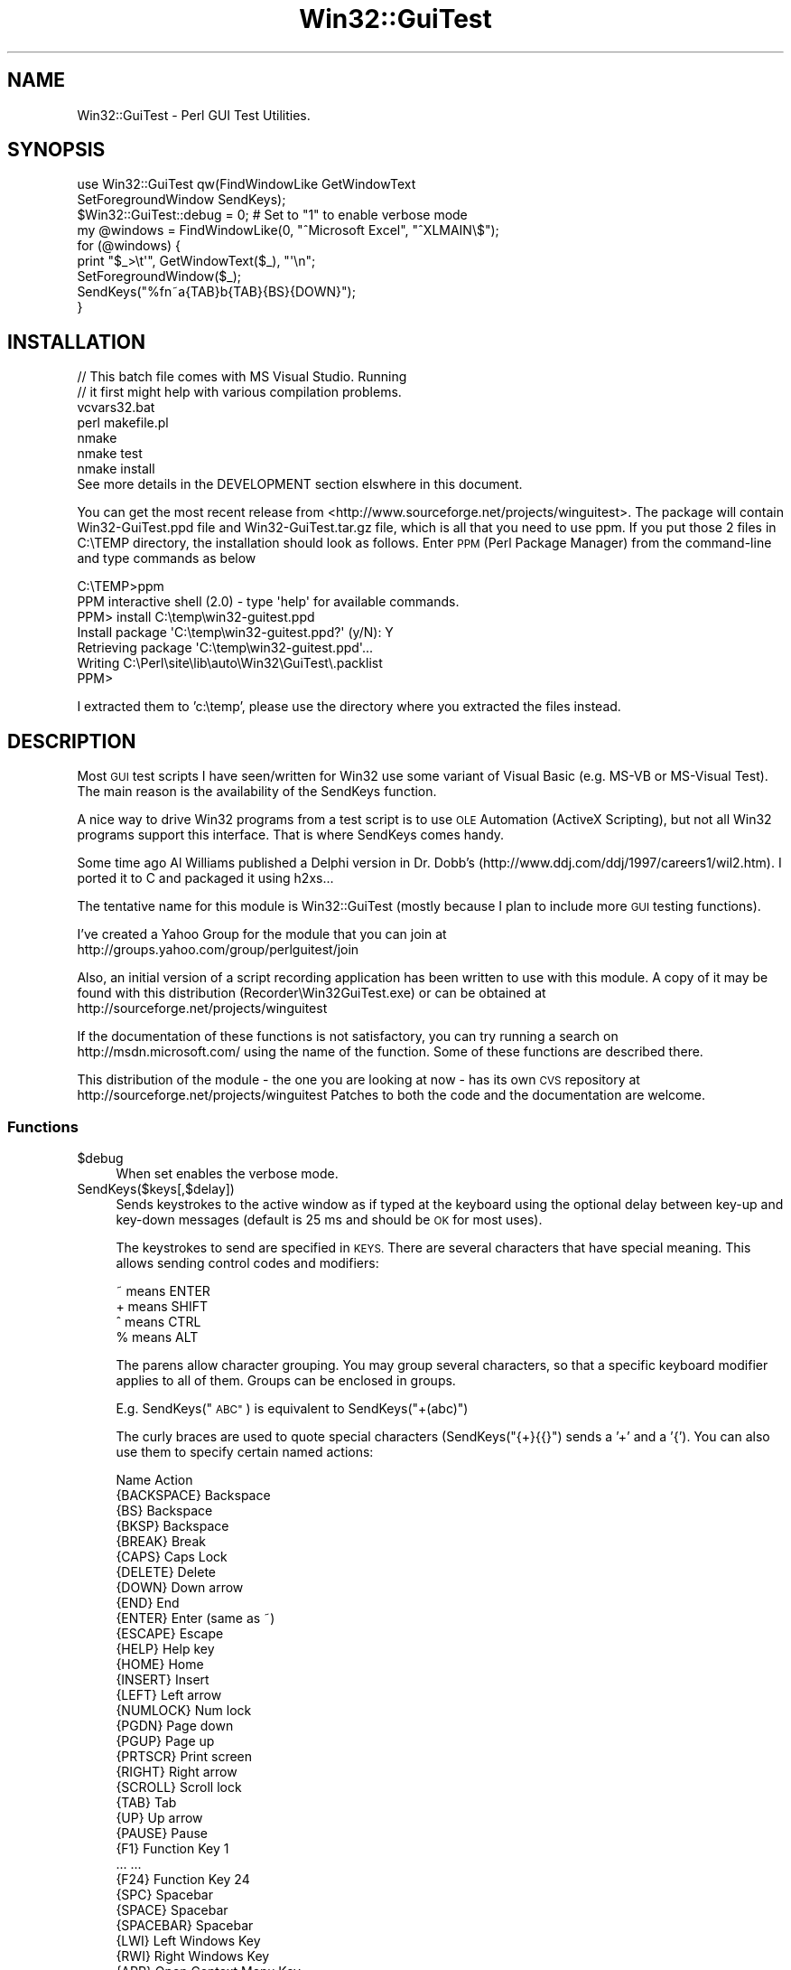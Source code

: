 .\" Automatically generated by Pod::Man 2.28 (Pod::Simple 3.35)
.\"
.\" Standard preamble:
.\" ========================================================================
.de Sp \" Vertical space (when we can't use .PP)
.if t .sp .5v
.if n .sp
..
.de Vb \" Begin verbatim text
.ft CW
.nf
.ne \\$1
..
.de Ve \" End verbatim text
.ft R
.fi
..
.\" Set up some character translations and predefined strings.  \*(-- will
.\" give an unbreakable dash, \*(PI will give pi, \*(L" will give a left
.\" double quote, and \*(R" will give a right double quote.  \*(C+ will
.\" give a nicer C++.  Capital omega is used to do unbreakable dashes and
.\" therefore won't be available.  \*(C` and \*(C' expand to `' in nroff,
.\" nothing in troff, for use with C<>.
.tr \(*W-
.ds C+ C\v'-.1v'\h'-1p'\s-2+\h'-1p'+\s0\v'.1v'\h'-1p'
.ie n \{\
.    ds -- \(*W-
.    ds PI pi
.    if (\n(.H=4u)&(1m=24u) .ds -- \(*W\h'-12u'\(*W\h'-12u'-\" diablo 10 pitch
.    if (\n(.H=4u)&(1m=20u) .ds -- \(*W\h'-12u'\(*W\h'-8u'-\"  diablo 12 pitch
.    ds L" ""
.    ds R" ""
.    ds C` ""
.    ds C' ""
'br\}
.el\{\
.    ds -- \|\(em\|
.    ds PI \(*p
.    ds L" ``
.    ds R" ''
.    ds C`
.    ds C'
'br\}
.\"
.\" Escape single quotes in literal strings from groff's Unicode transform.
.ie \n(.g .ds Aq \(aq
.el       .ds Aq '
.\"
.\" If the F register is turned on, we'll generate index entries on stderr for
.\" titles (.TH), headers (.SH), subsections (.SS), items (.Ip), and index
.\" entries marked with X<> in POD.  Of course, you'll have to process the
.\" output yourself in some meaningful fashion.
.\"
.\" Avoid warning from groff about undefined register 'F'.
.de IX
..
.nr rF 0
.if \n(.g .if rF .nr rF 1
.if (\n(rF:(\n(.g==0)) \{
.    if \nF \{
.        de IX
.        tm Index:\\$1\t\\n%\t"\\$2"
..
.        if !\nF==2 \{
.            nr % 0
.            nr F 2
.        \}
.    \}
.\}
.rr rF
.\" ========================================================================
.\"
.IX Title "Win32::GuiTest 3pm"
.TH Win32::GuiTest 3pm "2008-10-01" "perl v5.22.1" "User Contributed Perl Documentation"
.\" For nroff, turn off justification.  Always turn off hyphenation; it makes
.\" way too many mistakes in technical documents.
.if n .ad l
.nh
.SH "NAME"
Win32::GuiTest \- Perl GUI Test Utilities.
.SH "SYNOPSIS"
.IX Header "SYNOPSIS"
.Vb 2
\&  use Win32::GuiTest qw(FindWindowLike GetWindowText 
\&    SetForegroundWindow SendKeys);
\&
\&  $Win32::GuiTest::debug = 0; # Set to "1" to enable verbose mode
\&
\&  my @windows = FindWindowLike(0, "^Microsoft Excel", "^XLMAIN\e$");
\&  for (@windows) {
\&      print "$_>\et\*(Aq", GetWindowText($_), "\*(Aq\en";
\&      SetForegroundWindow($_);
\&      SendKeys("%fn~a{TAB}b{TAB}{BS}{DOWN}");
\&  }
.Ve
.SH "INSTALLATION"
.IX Header "INSTALLATION"
.Vb 3
\&    // This batch file comes with MS Visual Studio.  Running
\&    // it first might help with various compilation problems.
\&    vcvars32.bat 
\&
\&    perl makefile.pl
\&    nmake
\&    nmake test
\&    nmake install
\&
\&    See more details in the DEVELOPMENT section elswhere in this document.
.Ve
.PP
You can get the most recent release from 
<http://www.sourceforge.net/projects/winguitest>. The package will
contain Win32\-GuiTest.ppd file and Win32\-GuiTest.tar.gz file, 
which is all that you need to use
ppm. If you put those 2 files in C:\eTEMP directory, the installation
should look as follows.  Enter \s-1PPM \s0(Perl Package Manager) from the 
command-line and type commands as below
.PP
.Vb 7
\&    C:\eTEMP>ppm
\&    PPM interactive shell (2.0) \- type \*(Aqhelp\*(Aq for available commands.
\&    PPM> install C:\etemp\ewin32\-guitest.ppd
\&    Install package \*(AqC:\etemp\ewin32\-guitest.ppd?\*(Aq (y/N): Y
\&    Retrieving package \*(AqC:\etemp\ewin32\-guitest.ppd\*(Aq...
\&    Writing C:\ePerl\esite\elib\eauto\eWin32\eGuiTest\e.packlist
\&    PPM>
.Ve
.PP
I extracted them to 'c:\etemp', please use the directory where you extracted 
the files instead.
.SH "DESCRIPTION"
.IX Header "DESCRIPTION"
Most \s-1GUI\s0 test scripts I have seen/written for Win32 use some variant of Visual
Basic (e.g. MS-VB or MS-Visual Test). The main reason is the availability of
the SendKeys function.
.PP
A nice way to drive Win32 programs from a test script is to use \s-1OLE\s0 Automation
(ActiveX Scripting), but not all Win32 programs support this interface. That is
where SendKeys comes handy.
.PP
Some time ago Al Williams published a Delphi version in Dr. Dobb's
(http://www.ddj.com/ddj/1997/careers1/wil2.htm). I ported it to C and
packaged it using h2xs...
.PP
The tentative name for this module is Win32::GuiTest (mostly because I plan to
include more \s-1GUI\s0 testing functions).
.PP
I've created a Yahoo Group for the module that you can join at
   http://groups.yahoo.com/group/perlguitest/join
.PP
Also, an initial version of a script recording application has been written to use with this 
module.  A copy of it may be found with this distribution (Recorder\eWin32GuiTest.exe)
or can be obtained at http://sourceforge.net/projects/winguitest
.PP
If the documentation of these functions is not satisfactory, you can 
try running a search on http://msdn.microsoft.com/ using the name of the function. 
Some of these functions are described there.
.PP
This distribution of the module \- the one you are looking at now \- has
its own \s-1CVS\s0 repository at http://sourceforge.net/projects/winguitest
Patches to both the code and the documentation are welcome.
.SS "Functions"
.IX Subsection "Functions"
.ie n .IP "$debug" 4
.el .IP "\f(CW$debug\fR" 4
.IX Item "$debug"
When set enables the verbose mode.
.IP "SendKeys($keys[,$delay])" 4
.IX Item "SendKeys($keys[,$delay])"
Sends keystrokes to the active window as if typed at the keyboard using the
optional delay between key-up and key-down messages (default is 25 ms and
should be \s-1OK\s0 for most uses).
.Sp
The keystrokes to send are specified in \s-1KEYS.\s0 There are several
characters that have special meaning. This allows sending control codes 
and modifiers:
.Sp
.Vb 4
\&        ~ means ENTER
\&        + means SHIFT 
\&        ^ means CTRL 
\&        % means ALT
.Ve
.Sp
The parens allow character grouping. You may group several characters, so
that a specific keyboard modifier applies to all of them. Groups can
be enclosed in groups.
.Sp
E.g. SendKeys(\*(L"\s-1ABC\*(R"\s0) is equivalent to SendKeys(\*(L"+(abc)\*(R")
.Sp
The curly braces are used to quote special characters (SendKeys(\*(L"{+}{{}\*(R")
sends a '+' and a '{'). You can also use them to specify certain named actions:
.Sp
.Vb 1
\&        Name          Action
\&
\&        {BACKSPACE}   Backspace
\&        {BS}          Backspace
\&        {BKSP}        Backspace
\&        {BREAK}       Break
\&        {CAPS}        Caps Lock
\&        {DELETE}      Delete
\&        {DOWN}        Down arrow
\&        {END}         End
\&        {ENTER}       Enter (same as ~)
\&        {ESCAPE}      Escape
\&        {HELP}        Help key
\&        {HOME}        Home
\&        {INSERT}      Insert
\&        {LEFT}        Left arrow
\&        {NUMLOCK}     Num lock
\&        {PGDN}        Page down
\&        {PGUP}        Page up
\&        {PRTSCR}      Print screen
\&        {RIGHT}       Right arrow
\&        {SCROLL}      Scroll lock
\&        {TAB}         Tab
\&        {UP}          Up arrow
\&        {PAUSE}       Pause
\&        {F1}          Function Key 1
\&        ...           ...
\&        {F24}         Function Key 24
\&        {SPC}         Spacebar
\&        {SPACE}       Spacebar
\&        {SPACEBAR}    Spacebar
\&        {LWI}         Left Windows Key
\&        {RWI}         Right Windows Key 
\&        {APP}         Open Context Menu Key
.Ve
.Sp
or supply a number that will be treated as a \s-1VK\s0 code. Note that a single-digit
number will be treated as a character, so prepend these with '0'.
.Sp
All these named actions take an optional integer argument, like in {\s-1RIGHT 5\s0}. 
For all of them, except \s-1PAUSE,\s0 the argument means a repeat count. For \s-1PAUSE\s0
it means the number of milliseconds SendKeys should pause before proceding.
.Sp
In this implementation, SendKeys always returns after sending the keystrokes.
There is no way to tell if an application has processed those keys when the
function returns.
.Sp
Unicode characters in \f(CW$keys\fR are translated into set of \s-1ALT+NUMPAD\s0 keystrokes.
Note that not all applications can understand unicode input.
.IP "SendMouse($command)" 4
.IX Item "SendMouse($command)"
This function emulates mouse input.  The \s-1COMMAND\s0 parameter is a string
containing one or more of the following substrings:
.Sp
.Vb 11
\&        {LEFTDOWN}    left button down
\&        {LEFTUP}      left button up
\&        {MIDDLEDOWN}  middle button down
\&        {MIDDLEUP}    middle button up
\&        {RIGHTDOWN}   right button down
\&        {RIGHTUP}     right button up
\&        {LEFTCLICK}   left button single click
\&        {MIDDLECLICK} middle button single click
\&        {RIGHTCLICK}  right button single click
\&        {ABSx,y}      move to absolute coordinate ( x, y )
\&        {RELx,y}      move to relative coordinate ( x, y )
.Ve
.Sp
Note: Absolute mouse coordinates range from 0 to 65535.
      Relative coordinates can be positive or negative.
      If you need pixel coordinates you can use MouseMoveAbsPix.
.Sp
Also equivalent low-level functions are available:
.Sp
.Vb 8
\&    SendLButtonUp()
\&    SendLButtonDown()
\&    SendMButtonUp()
\&    SendMButtonDown()
\&    SendRButtonUp()
\&    SendRButtonDown()
\&    SendMouseMoveRel(x,y)
\&    SendMouseMoveAbs(x,y)
.Ve
.IP "MouseMoveAbsPix($x,$y)" 4
.IX Item "MouseMoveAbsPix($x,$y)"
Move the mouse cursor to the screen pixel indicated as parameter.
.Sp
.Vb 2
\&  # Moves to x=200, y=100 in pixel coordinates.
\&  MouseMoveAbsPix(200, 100);
.Ve
.IP "MouseMoveWheel($change)" 4
.IX Item "MouseMoveWheel($change)"
.Vb 1
\&  Positive or negative value to direct mouse wheel movement.
.Ve
.IP "FindWindowLike($window,$titleregex,$classregex,$childid,$maxlevel)" 4
.IX Item "FindWindowLike($window,$titleregex,$classregex,$childid,$maxlevel)"
Finds the window handles of the windows matching the specified parameters and
returns them as a list.
.Sp
You may specify the handle of the window to search under. The routine 
searches through all of this windows children and their children recursively.
If 'undef' then the routine searches through all windows. There is also a 
regexp used to match against the text in the window caption and another regexp
used to match against the text in the window class. If you pass a child \s-1ID \s0
number, the functions will only match windows with this id. In each case 
undef matches everything.
.IP "GetWindowID($window)" 4
.IX Item "GetWindowID($window)"
.Vb 1
\&    Returns the control Id of the specified window.
.Ve
.IP "PushButton($button[,$delay])" 4
.IX Item "PushButton($button[,$delay])"
Equivalent to
.Sp
.Vb 1
\&    PushChildButton(GetForegroundWindow, BUTTON, DELAY)
.Ve
.IP "PushChildButton($parent,$button[,$delay])" 4
.IX Item "PushChildButton($parent,$button[,$delay])"
Allows generating a mouse click on a particular button.
.Sp
parent \- the parent window of the button
.Sp
button \- either the text in a button (e.g. \*(L"Yes\*(R") or the control \s-1ID\s0
of a button.
.Sp
delay \- the time (0.25 means 250 ms) to wait between the mouse down
and the mouse up event. This is useful for debugging.
.ie n .IP "PushChildById( $parent, $button, $level, $delay )" 4
.el .IP "PushChildById( \f(CW$parent\fR, \f(CW$button\fR, \f(CW$level\fR, \f(CW$delay\fR )" 4
.IX Item "PushChildById( $parent, $button, $level, $delay )"
Allows pushing a button, which control id is eqaul to a given parameter.
\&\f(CW\*(C`PushChildButton\*(C'\fR tries to match parameter against control id or
caption.
PushChildById matches only against control id. Secondly, PushChildById
allows specifying search depth in the windows hierarchy tree.
The default is 2, which means that only direct children will be
pushed.
.IP "WaitWindowLike($parent,$wndtitle,$wndclass,$wndid,$depth,$wait)" 4
.IX Item "WaitWindowLike($parent,$wndtitle,$wndclass,$wndid,$depth,$wait)"
Function which allows one to wait for a window to appear
vs. using hard waits (e.g. sleep 2).
.Sp
parent   \- Where to start (parent window)
.Sp
wndtitle \- Regexp for the window title
.Sp
wndclass \- Regexp for the window class name
.Sp
wndid    \- Numeric Window or Control \s-1ID\s0
.Sp
depth    \- How deep should we search before we stop
.Sp
wait     \- How many seconds should we wait before giving up
.IP "WaitWindow($wndtitle,[$wait])" 4
.IX Item "WaitWindow($wndtitle,[$wait])"
Minimal version of WaitWindowLike. Only requires the window title
regexp. You can also specify the wait timeout in seconds.
.Sp
wndtitle \- Regexp for the window title
.Sp
wait     \- How many seconds should we wait before giving up
.ie n .IP "IsWindowStyle($window, $style)" 4
.el .IP "IsWindowStyle($window, \f(CW$style\fR)" 4
.IX Item "IsWindowStyle($window, $style)"
.Vb 2
\&    Determines if a window has the specified style.  See sample
\&    script for more details.
.Ve
.ie n .IP "IsWindowStyleEx($window, $exstyle)" 4
.el .IP "IsWindowStyleEx($window, \f(CW$exstyle\fR)" 4
.IX Item "IsWindowStyleEx($window, $exstyle)"
.Vb 2
\&    Determines if a window has the specified extended
\&    style.  See sample script for more details.
.Ve
.IP "GetMenu" 4
.IX Item "GetMenu"
Using the corresponding library function (see \s-1MSDN\s0) it returns a MenuID number
.ie n .IP "GetMenuItemIndex($curr, $menu);" 4
.el .IP "GetMenuItemIndex($curr, \f(CW$menu\fR);" 4
.IX Item "GetMenuItemIndex($curr, $menu);"
\&\f(CW$curr\fR is a MenuId and \f(CW$menu\fR is the (localized !) name of the menu including the hot
key:  \*(L"Rep&eate\*(R"  
Returns the index of the menu item (\-1 if not found)
.IP "GetMenuItemCount($menu)" 4
.IX Item "GetMenuItemCount($menu)"
Returns the number of elements in the given menu.
.IP "MenuSelect($menupath,$window,$menu)" 4
.IX Item "MenuSelect($menupath,$window,$menu)"
Allows selecting a menu programmatically.
.Sp
Simple Examples:
    # Exit foreground application through application menu.
    MenuSelect(\*(L"&File|E&xit\*(R");
.Sp
.Vb 2
\&    # Exit foreground application through system menu
\&    MenuSelect("&Close", 0, GetSystemMenu(GetForegroundWindow(), FALSE));
.Ve
.ie n .IP "GetMenuItemInfo($menuHndl, $cnt)" 4
.el .IP "GetMenuItemInfo($menuHndl, \f(CW$cnt\fR)" 4
.IX Item "GetMenuItemInfo($menuHndl, $cnt)"
Receives a menu handler (one we got from GetMenu or GetSubMenu) and
a number (which is the location of the item within the given menu).
.Sp
Returns a hash of which there are currently 2 keys:
type can be either \*(L"string\*(R" or \*(L"separator\*(R"  \- this is the type of the menu item
text is the visible text of the menu item (provided only for \*(L"string\*(R" type)
.Sp
\&\s-1WARNING:\s0 This is an experimental function. Its behavior might change.
.IP "MouseClick($window [,$parent] [,$x_offset] [,$y_offset] [,$button] [,$delay])" 4
.IX Item "MouseClick($window [,$parent] [,$x_offset] [,$y_offset] [,$button] [,$delay])"
Allows one to easily interact with an application through mouse emulation.
.Sp
window = Regexp for a Window caption / Child caption, or just a Child \s-1ID.\s0
.Sp
parent = Handle to parent window.  Default is foreground window.  Use
\&\fIGetDesktopWindow()\fR return value for this if clicking on an application
title bar.
.Sp
x_offset = Offset for X axis.  Default is 0.
.Sp
y_offset = Offset for Y axis.  Default is 0.
.Sp
button = {\s-1LEFT\s0}, {\s-1MIDDLE\s0}, {\s-1RIGHT\s0}.  Default is {\s-1LEFT\s0}
.Sp
delay = Default is 0.  0.50 = 500 ms.  Delay between button down and
button up.
.Sp
Simple Examples:
.Sp
.Vb 2
\&    # Click on CE button if its parent window is in foreground.
\&    MouseClick(\*(Aq^CE$\*(Aq);
\&
\&    # Right click on CE button if its parent window is in foreground
\&    MouseClick(\*(Aq^CE$\*(Aq, undef, undef, undef, \*(Aq{RIGHT}\*(Aq);
\&
\&    # Click on 8 button window under the specified parent window; where
\&    # [PARENTHWND] will be replaced by a parent handle variable.
\&    MouseClick(\*(Aq8\*(Aq, [PARENTHWND]);
\&
\&    # Click on Calculator parent window itself
\&    MouseClick(\*(AqCalculator\*(Aq, GetDesktopWindow());
.Ve
.ie n .IP "$buf_str = AllocateVirtualBuffer( $hwnd, $size )" 4
.el .IP "\f(CW$buf_str\fR = AllocateVirtualBuffer( \f(CW$hwnd\fR, \f(CW$size\fR )" 4
.IX Item "$buf_str = AllocateVirtualBuffer( $hwnd, $size )"
Allocates memory in the address space of the process, which is an owner of
a window identified by \f(CW$hwnd\fR. Returns a reference to a hash, which has 2 elements:
.RS 4
.IP "ptr \- address of the allocated memory" 8
.IX Item "ptr - address of the allocated memory"
.PD 0
.IP "process \- process handle (in the Win32 meaning, as returned by Win32 OpenProcess \s-1API\s0 function" 8
.IX Item "process - process handle (in the Win32 meaning, as returned by Win32 OpenProcess API function"
.RE
.RS 4
.RE
.ie n .IP "$value = ReadFromVirtualBuffer( $buf_str, $size )" 4
.el .IP "\f(CW$value\fR = ReadFromVirtualBuffer( \f(CW$buf_str\fR, \f(CW$size\fR )" 4
.IX Item "$value = ReadFromVirtualBuffer( $buf_str, $size )"
.PD
Read from a memory in the address space of the other process.
\&\f(CW$buf_str\fR is a reference to a hash returned by AllocateVirtualBuffer.
.Sp
Returns read value.
.ie n .IP "WriteToVirtualBuffer( $buf_str, $value )" 4
.el .IP "WriteToVirtualBuffer( \f(CW$buf_str\fR, \f(CW$value\fR )" 4
.IX Item "WriteToVirtualBuffer( $buf_str, $value )"
Write to a memory in the address space of the other process.
\&\f(CW$buf_str\fR is a reference to a hash returned by AllocateVirtualBuffer.
\&\f(CW$value\fR is a value to be copied.
.ie n .IP "FreeVirtualBuffer( $buf_str )" 4
.el .IP "FreeVirtualBuffer( \f(CW$buf_str\fR )" 4
.IX Item "FreeVirtualBuffer( $buf_str )"
Frees memory allocated by AllocateVirtualBuffer
.ie n .IP "$text = WMGetText($hwnd) *" 4
.el .IP "\f(CW$text\fR = WMGetText($hwnd) *" 4
.IX Item "$text = WMGetText($hwnd) *"
Sends a \s-1WM_GETTEXT\s0 to a window and returns its contents
.ie n .IP "$set = WMSetText(hwnd,text) *" 4
.el .IP "\f(CW$set\fR = WMSetText(hwnd,text) *" 4
.IX Item "$set = WMSetText(hwnd,text) *"
Sends a \s-1WM_SETTEXT\s0 to a window setting its contents
.IP "($x,$y) = \fIGetCursorPos()\fR *" 4
.IX Item "($x,$y) = GetCursorPos() *"
Retrieves the cursor's position,in screen coordinates as (x,y) array.
.IP "\fIGetCaretPos()\fR" 4
.IX Item "GetCaretPos()"
Retrieves the caret's position, in client coordinates as (x,y) array. (Like Windows function)
.IP "\s-1HWND\s0 SetFocus(hWnd)" 4
.IX Item "HWND SetFocus(hWnd)"
Sets the keyboard focus to the specified window
.IP "\s-1HWND\s0 \fIGetDesktopWindow()\fR *" 4
.IX Item "HWND GetDesktopWindow() *"
Returns a handle to the desktop window
.IP "\s-1HWND\s0 GetWindow(hwnd,uCmd) *" 4
.IX Item "HWND GetWindow(hwnd,uCmd) *"
.PD 0
.IP "\s-1SV\s0 * GetWindowText(hwnd) *" 4
.IX Item "SV * GetWindowText(hwnd) *"
.PD
Get the text name of the window as shown on the top of it.
Beware, this is text depends on localization.
.ie n .IP "$class = GetClassName(hwnd) *" 4
.el .IP "\f(CW$class\fR = GetClassName(hwnd) *" 4
.IX Item "$class = GetClassName(hwnd) *"
Using the same Windows library function returns the name
of the class wo which the specified window belongs.
.Sp
See \s-1MSDN\s0 for more details.
.Sp
You can also check out \s-1MSDN\s0 to see an overview of the Window Classes.
.IP "\s-1HWND\s0 GetParent(hwnd) *" 4
.IX Item "HWND GetParent(hwnd) *"
A library function (see \s-1MSDN\s0) to return the WindowID of the parent window.
See \s-1MSDN\s0 for the special cases.
.IP "long GetWindowLong(hwnd,index) *" 4
.IX Item "long GetWindowLong(hwnd,index) *"
.PD 0
.IP "\s-1BOOL\s0 SetForegroundWindow(hWnd) *" 4
.IX Item "BOOL SetForegroundWindow(hWnd) *"
.PD
See corresponding Windows functions.
.ie n .IP "@wnds = GetChildWindows(hWnd)" 4
.el .IP "\f(CW@wnds\fR = GetChildWindows(hWnd)" 4
.IX Item "@wnds = GetChildWindows(hWnd)"
Using EnumChildWindows library function (see \s-1MSDN\s0) it returns the WindowID 
of each child window. If the children have their own children the function
returns them too until the tree ends.
.IP "\s-1BOOL\s0 IsChild(hWndParent,hWnd) *" 4
.IX Item "BOOL IsChild(hWndParent,hWnd) *"
Using the corresponding library function (see \s-1MSDN\s0) it returns true
if the second window is an immediate child or a descendant window of
the first window.
.ie n .IP "$depth = GetChildDepth(hAncestor,hChild)" 4
.el .IP "\f(CW$depth\fR = GetChildDepth(hAncestor,hChild)" 4
.IX Item "$depth = GetChildDepth(hAncestor,hChild)"
Using the GetParent library function in a loop, returns the distance
between an ancestor window and a child (descendant) window.
.Sp
Features/bugs:
If the given \*(L"ancsetor\*(R" is not really an ancestor, the return value is the distance of child from the root window (0)
If you supply the same id for both the ancestor and the child you get 1.
If the ancestor you are checking is not 0 then the distance given is 1 larger than it should be.
.Sp
see eg\eget_child_depth.pl
.ie n .IP "$res = SendMessage(hWnd,Msg,wParam,lParam) *" 4
.el .IP "\f(CW$res\fR = SendMessage(hWnd,Msg,wParam,lParam) *" 4
.IX Item "$res = SendMessage(hWnd,Msg,wParam,lParam) *"
This is a library function (see \s-1MSDN\s0) used by a number of the functions provided by
Win32::GuiTest. It sends the specified message to a window or windows.
HWnd is the WindowID or \s-1HWND_BROADCAST\s0 to send message to all top level windows.
     Message is not sent to child windows. (If I understand this correctly this means
     it is sent to all the immediate children of the root window (0).
Msg  the message
wParam additional parameter
lParam additioanl parameter
.Sp
It is most likely you won't use this directly but through one of the functions
implemented already in Win32::GuiTest.
.Sp
See the guitest.xs for some examples.
.ie n .IP "$res = PostMessage(hwnd,msg,wParam,lParam) *" 4
.el .IP "\f(CW$res\fR = PostMessage(hwnd,msg,wParam,lParam) *" 4
.IX Item "$res = PostMessage(hwnd,msg,wParam,lParam) *"
See corresponding Windows library function in \s-1MSDN.\s0
.IP "CheckButton(hwnd)" 4
.IX Item "CheckButton(hwnd)"
.PD 0
.IP "UnCheckButton(hwnd)" 4
.IX Item "UnCheckButton(hwnd)"
.IP "GrayOutButton(hwnd)" 4
.IX Item "GrayOutButton(hwnd)"
.IP "\s-1BOOL\s0 IsCheckedButton(hwnd)" 4
.IX Item "BOOL IsCheckedButton(hwnd)"
.IP "\s-1BOOL\s0 IsGrayedButton(hwnd)" 4
.IX Item "BOOL IsGrayedButton(hwnd)"
.PD
The names say it.  Works on radio buttons and
checkboxes.  For regular buttons, use IsWindowEnabled.
.IP "\s-1BOOL\s0 IsWindow(hwnd) *" 4
.IX Item "BOOL IsWindow(hwnd) *"
.PD 0
.IP "($x,$y) = ScreenToClient(hwnd,x,y) *" 4
.IX Item "($x,$y) = ScreenToClient(hwnd,x,y) *"
.IP "($x,$y) = ClientToScreen(hwnd,x,y) *" 4
.IX Item "($x,$y) = ClientToScreen(hwnd,x,y) *"
.IP "($x,$y) = GetCaretPos(hwnd) *A" 4
.IX Item "($x,$y) = GetCaretPos(hwnd) *A"
.IP "\s-1HWND\s0 SetFocus(hWnd) *A" 4
.IX Item "HWND SetFocus(hWnd) *A"
.IP "\s-1HWND\s0 GetFocus(hwnd) *A" 4
.IX Item "HWND GetFocus(hwnd) *A"
.IP "\s-1HWND\s0 GetActiveWindow(hwnd) *A" 4
.IX Item "HWND GetActiveWindow(hwnd) *A"
.IP "\s-1HWND\s0 \fIGetForegroundWindow()\fR *" 4
.IX Item "HWND GetForegroundWindow() *"
.IP "\s-1HWND\s0 SetActiveWindow(hwnd) *A" 4
.IX Item "HWND SetActiveWindow(hwnd) *A"
.IP "\s-1BOOL\s0 EnableWindow(hwnd,fEnable) *" 4
.IX Item "BOOL EnableWindow(hwnd,fEnable) *"
.IP "\s-1BOOL\s0 IsWindowEnabled(hwnd)*" 4
.IX Item "BOOL IsWindowEnabled(hwnd)*"
.IP "\s-1BOOL\s0 IsWindowVisible(hwnd)*" 4
.IX Item "BOOL IsWindowVisible(hwnd)*"
.IP "\s-1BOOL\s0 ShowWindow(hwnd,nCmdShow) *A" 4
.IX Item "BOOL ShowWindow(hwnd,nCmdShow) *A"
.PD
See corresponding Windows functions.
.IP "($x,$y) = ScreenToNorm(x,y)" 4
.IX Item "($x,$y) = ScreenToNorm(x,y)"
Returns normalised coordinates of given point (0\-FFFF as a fraction of screen 
resolution)
.IP "($x,$y) = NormToScreen(x,y)" 4
.IX Item "($x,$y) = NormToScreen(x,y)"
The opposite transformation
.IP "($x,$y) = \fIGetScreenRes()\fR" 4
.IX Item "($x,$y) = GetScreenRes()"
Returns screen resolution
.IP "\s-1HWND\s0 WindowFromPoint(x, y)" 4
.IX Item "HWND WindowFromPoint(x, y)"
.PD 0
.IP "($l,$t,$r,$b) = GetWindowRect(hWnd) *" 4
.IX Item "($l,$t,$r,$b) = GetWindowRect(hWnd) *"
.IP "($l,$t,$r,$b) = GetClientRect(hWnd) *" 4
.IX Item "($l,$t,$r,$b) = GetClientRect(hWnd) *"
.PD
See corresponding Windows functions.
.ie n .IP "SelComboItem($window, $index)" 4
.el .IP "SelComboItem($window, \f(CW$index\fR)" 4
.IX Item "SelComboItem($window, $index)"
Selects an item in the combo box based off an index (zero-based).
.ie n .IP "SelComboItemText($window, $txt)" 4
.el .IP "SelComboItemText($window, \f(CW$txt\fR)" 4
.IX Item "SelComboItemText($window, $txt)"
Selects an item in the combo box based off text (case insensitive).
.ie n .IP "$txt = GetComboText(hwnd,index)" 4
.el .IP "\f(CW$txt\fR = GetComboText(hwnd,index)" 4
.IX Item "$txt = GetComboText(hwnd,index)"
.PD 0
.ie n .IP "$txt = GetListText(hwnd,index)" 4
.el .IP "\f(CW$txt\fR = GetListText(hwnd,index)" 4
.IX Item "$txt = GetListText(hwnd,index)"
.ie n .IP "@lst = GetComboContents(hWnd)" 4
.el .IP "\f(CW@lst\fR = GetComboContents(hWnd)" 4
.IX Item "@lst = GetComboContents(hWnd)"
.ie n .IP "@lst = GetListContents(hWnd)" 4
.el .IP "\f(CW@lst\fR = GetListContents(hWnd)" 4
.IX Item "@lst = GetListContents(hWnd)"
.PD
Fetch the contents of the list and combo boxes.
.IP "GetAsyncKeyState($key)" 4
.IX Item "GetAsyncKeyState($key)"
.PD 0
.IP "IsKeyPressed($key)" 4
.IX Item "IsKeyPressed($key)"
.PD
Wrapper around the GetAsyncKeyState \s-1API\s0 function. Returns \s-1TRUE\s0 if the user presses the 
specified key.
.Sp
.Vb 4
\&    IsKeyPressed("ESC");
\&    IsKeyPressed("A");
\&    IsKeyPressed("DOWN"); 
\&    IsKeyPressed( VK_DOWN);
.Ve
.IP "SendRawKey($virtualkey,$flags)" 4
.IX Item "SendRawKey($virtualkey,$flags)"
Wrapper around keybd_event. Allows sending low-level keys. The first argument is any of the VK_* constants. The second argument can be 0, \s-1KEYEVENTF_EXTENDEDKEY, KEYEVENTF_KEYUP\s0 or a combination of them.
.Sp
.Vb 2
\&    KEYEVENTF_EXTENDEDKEY \- Means it is an extended key (i.e. to distinguish between arrow keys on the numeric keypad and elsewhere). 
\&    KEYEVENTF_KEYUP       \- Means keyup. Unspecified means keydown.
\&
\&   #Example
\&   use Win32::GuiTest qw/:FUNC :VK/;
\&
\&   while (1) {
\&       SendRawKey(VK_DOWN, KEYEVENTF_EXTENDEDKEY); 
\&       SendKeys "{PAUSE 200}";
\&   }
.Ve
.IP "VkKeyScan(int)" 4
.IX Item "VkKeyScan(int)"
.PD 0
.ie n .IP """GetListViewContents($handle)""" 4
.el .IP "\f(CWGetListViewContents($handle)\fR" 4
.IX Item "GetListViewContents($handle)"
.PD
.Vb 3
\&    Return the items of the list view with C<$handle> as a list, each
\&        element of which is a reference to an array containing the values
\&        in each column.
.Ve
.ie n .IP "SelListViewItem($window, $idx, [$multi_select])" 4
.el .IP "SelListViewItem($window, \f(CW$idx\fR, [$multi_select])" 4
.IX Item "SelListViewItem($window, $idx, [$multi_select])"
.Vb 1
\&    Selects an item in the list view based off an index (zero\-based).
\&
\&        # Select first item, clears out any previous selections.
\&        SelListViewItem($win, 0);
\&        # Select an *additional* item.
\&        SelListViewItem($win, 1, 1);
.Ve
.ie n .IP "SelListViewItemText($window, $txt, [$multi_select])" 4
.el .IP "SelListViewItemText($window, \f(CW$txt\fR, [$multi_select])" 4
.IX Item "SelListViewItemText($window, $txt, [$multi_select])"
.Vb 1
\&    Selects an item in the list view based off text (case insensitive).
\&
\&        # Select first item, clears out any previous selections.
\&        SelListViewItemText($win, \*(AqTemp\*(Aq);
\&        # Select an *additional* item.
\&        SelListViewItemText($win, \*(Aqcabs\*(Aq, 1);
.Ve
.ie n .IP "IsListViewItemSel($window, $txt)" 4
.el .IP "IsListViewItemSel($window, \f(CW$txt\fR)" 4
.IX Item "IsListViewItemSel($window, $txt)"
.Vb 1
\&   Determines if the specified list view item is selected.
.Ve
.IP "GetTabItems($window)" 4
.IX Item "GetTabItems($window)"
.Vb 1
\&    Returns a list of a tab control\*(Aqs labels.
.Ve
.ie n .IP "SelTabItem($window, $idx)" 4
.el .IP "SelTabItem($window, \f(CW$idx\fR)" 4
.IX Item "SelTabItem($window, $idx)"
.Vb 1
\&    Selects a tab based off an index (zero\-based).
.Ve
.ie n .IP "SelTabItemText($window, $txt)" 4
.el .IP "SelTabItemText($window, \f(CW$txt\fR)" 4
.IX Item "SelTabItemText($window, $txt)"
.Vb 1
\&    Selects a tab based off text label (case insensitive).
.Ve
.ie n .IP "IsTabItemSel($window, $txt)" 4
.el .IP "IsTabItemSel($window, \f(CW$txt\fR)" 4
.IX Item "IsTabItemSel($window, $txt)"
.Vb 1
\&   Determines if the specified tab item is selected.
.Ve
.ie n .IP "SelTreeViewItemPath($window, $path)" 4
.el .IP "SelTreeViewItemPath($window, \f(CW$path\fR)" 4
.IX Item "SelTreeViewItemPath($window, $path)"
.Vb 1
\&    Selects a tree view item based off a "path" (case insensitive).
\&
\&    # Select Machine item and Processors sub\-item.
\&    SelTreeViewItemPath($window, "Machine|Processors");
\&
\&    SelTreeViewItemPath($window, "Item");
.Ve
.IP "GetTreeViewSelPath($window)" 4
.IX Item "GetTreeViewSelPath($window)"
.Vb 2
\&   Returns a string containing the path (i.e., "parent|child") of
\&   the currently selected tree view item.
\&
\&   $oldpath = GetTreeViewSelPath($window);
\&   SelTreeViewItemPath($window, "Parent|Child");
\&   SelTreeViewItemPath($window, $oldpath);
.Ve
.ie n .IP "$hpopup = GetPopupHandle($hwnd, $x, $y, [$wait])" 4
.el .IP "\f(CW$hpopup\fR = GetPopupHandle($hwnd, \f(CW$x\fR, \f(CW$y\fR, [$wait])" 4
.IX Item "$hpopup = GetPopupHandle($hwnd, $x, $y, [$wait])"
.Vb 5
\&   This function gets the handle of a popup window generated by
\&   right\-clicking at the $x and $y screen coordinates (absolute). An
\&   optional delay can be entered which will wait the given number of
\&   milliseconds after the right\-click for the window to appear (default
\&   is 50). Zero is returned when no popup menu is found.
.Ve
.SS "DibSect"
.IX Subsection "DibSect"
A class to manage a Windows \s-1DIB\s0 section. Currently limited in functionality to 
24\-bit images. Pulled from old code into GuiTest when I (jurasz@imb.uni\-karlsruhe.de) 
needed to create several grayscale screen dumps.
.PP
Possible future extenstions: other color resolutions, loading, comparison of bitmaps,
getting from clipboard.
.PP
Synopsis:
.PP
.Vb 5
\&  $ds = new Win32::GuiTest::DibSect;
\&  $ds\->CopyWindow($w);
\&  $ds\->ToGrayScale();
\&  $ds\->SaveAs("bla.bmp");
\&  $ds\->ToClipboard();
.Ve
.IP "bool DibSect::CopyClient(hwnd,[rect])" 8
.IX Item "bool DibSect::CopyClient(hwnd,[rect])"
Copy a client area of given window (or possibly its subset) into a given DibSect.
The rectangle may be optionally passed as a reference to 4\-element array.
To get the right result make sure the window you want to copy is not obscured by 
others.
.IP "bool DibSect::CopyWindow(hwnd)" 8
.IX Item "bool DibSect::CopyWindow(hwnd)"
Copy the window rectangle. Equivalent to
.Sp
.Vb 1
\&  $ds\->CopyClient(GetDesktopWindow(), \e@{[GetWindowRect($w)]});
.Ve
.IP "bool DibSect::SaveAs(szFile)" 8
.IX Item "bool DibSect::SaveAs(szFile)"
Save the current contents of the \s-1DIB\s0 section in a given file. With 24\-bit 
resolution it can grow quite big, so I immediately convert them to \s-1PNG \s0(direct 
writing of \s-1PNG\s0 seemed to complicated to implement).
.IP "bool \fIDibSect::Invert()\fR" 8
.IX Item "bool DibSect::Invert()"
Invert the colors in a current \s-1DIB\s0 section.
.IP "bool \fIDibSect::ToGrayScale()\fR" 8
.IX Item "bool DibSect::ToGrayScale()"
Convert the DibSection to the gray scale. Note that it is still encoded as 24\-bit
\&\s-1BMP\s0 for simplicity.
.IP "bool \fIDibSect::ToClipboard()\fR" 8
.IX Item "bool DibSect::ToClipboard()"
Copies the DibSect to clipboard (as an old-fashioned metafile), so that it can 
be further processed with your favourite image processing software, for example 
automatically using SendKeys.
.IP "bool \fIDibSect::Destroy()\fR" 8
.IX Item "bool DibSect::Destroy()"
Destroys the contents of the \s-1DIB\s0 section.
.SH "UNICODE SUPPORT"
.IX Header "UNICODE SUPPORT"
Currently (2007) there's no consensus about unicode input in Perl, so
the module declares function \f(CW\*(C`UnicodeSemantics\*(C'\fR that sets whether 
information queried from windows should use A or W syscalls. The
function that support this differentiation, and produce different
results depending on value set to \f(CW\*(C`UnicodeSemantics\*(C'\fR is:
.PP
\&\f(CW\*(C`GetWindowText\*(C'\fR, and all its callers, \- FindWindowLike, WaitWindow,
WaitWindowLike
.PP
\&\f(CW\*(C`SendKeys\*(C'\fR translated unicode characters into set of \s-1ALT+NUMPAD\s0 keystrokes.
Note that not all applications can understand unicode input.
.IP "UnicodeSemantics [\s-1BOOL\s0]" 4
.IX Item "UnicodeSemantics [BOOL]"
If a boolean parameter is set, changes the semantics flag for functions
that return results of either A or W syscalls. If the parameter is
not set, returns the current value of the flag.
.SH "DEVELOPMENT"
.IX Header "DEVELOPMENT"
If you would like to participate in the development of this module there are 
several thing that need to be done. For some of them you only need Perl
and the latest source of the module from \s-1CVS\s0 for others you'll also need to 
have a \*(C+ compiler.
.PP
To get the latest source code you need a \s-1CVS\s0 client and then do the following:
.PP
.Vb 2
\& cvs \-d:pserver:anonymous@cvs.sourceforge.net:/cvsroot/winguitest login
\& cvs \-z3 \-d:pserver:anonymous@cvs.sourceforge.net:/cvsroot/winguitest co Win32\-GuiTest
.Ve
.PP
See more detailed explanations here http://sourceforge.net/projects/winguitest/
.SS "cygwin"
.IX Subsection "cygwin"
g++ needs to be installed
.PP
.Vb 4
\&  perl Makefile.PL
\&  make
\&  make test
\&  make install
.Ve
.SS "\s-1MSVC\s0 environment"
.IX Subsection "MSVC environment"
To setup a development environment for compiling the \*(C+ code you can either buy
Visual Studio with Visual \*(C+ or you can download a few things free of charge from 
Microsoft. There might be other ways too we have not explored.
.PP
The instructions to get the free environment are here:
.PP
From http://www.microsoft.com/ download and install:
.PP
.Vb 2
\& 1) Microsoft .NET Framework Version 1.1 Redistributable Package
\& 2) .NET Framework SDK Version 1.1
.Ve
.PP
This is not enough as there are a number of header files and libraries that are 
not included in these distributions. You can get them from Microsoft in two additional
downloads. For these you will have to be using Internet Explorer.
Visit
.PP
.Vb 1
\&  http://www.microsoft.com/msdownload/platformsdk/sdkupdate/
.Ve
.PP
and install
.PP
.Vb 2
\& 1) Core SDK
\& 2) Microsoft Data Access Components 2.7
.Ve
.PP
Before you can compile you'll have to open a command prompt and execute the
\&\f(CW\*(C`sdkvars.bat\*(C'\fR script from the.NET \s-1SDK\s0 that will set a number of environment
variables. In addition you'll have to run the \f(CW\*(C`setenv.bat\*(C'\fR you got with the 
Core \s-1SDK \s0(and located in C:\eProgram Files\eMicrosoft \s-1SDK\s0) with the appropriate
parameters. For me this was /XP32 /RETAIL
.PP
In order to finish the packaging you'll also need the tar, gzip and zip utilities from
.PP
.Vb 1
\& http://gnuwin32.sourceforge.net/packages.html
.Ve
.PP
I have not tried it yet.
.PP
After this you will probably be able to do the normal cycle:
.PP
.Vb 3
\& perl makefile.pl
\& nmake
\& nmake test
\&
\& or run
\&
\& perl makedist.pl
.Ve
.SH "SEE ALSO"
.IX Header "SEE ALSO"
Module's documentation is available at <http://www.piotrkaluski.com/files/winguitest/docs/index.html>.
.SH "TODO"
.IX Header "TODO"
Here are a few items where help would be welcome.
.SS "Perl only"
.IX Subsection "Perl only"
.Vb 3
\& Improve Tests
\& Improve documentation
\& Add more examples and explain them
.Ve
.SS "\*(C+ compiler needed"
.IX Subsection " compiler needed"
.Vb 2
\& Add more calls to the C++ backend
\& Fix current calls
\&
\& 32bit custom controls (some already implemented)
\& Possibly Java interfaces
\& Retreive the list of the menu of a given window.
.Ve
.SH "COPYRIGHT"
.IX Header "COPYRIGHT"
The SendKeys function is based on the Delphi sourcecode
published by Al Williams  <http://www.al\-williams.com/awc/> 
in Dr.Dobbs  <http://www.ddj.com/ddj/1997/careers1/wil2.htm>.
.PP
Copyright (c) 1998\-2002 Ernesto Guisado, (c) 2004 Dennis K. Paulsen. All rights 
reserved. This program is free software; You may distribute it and/or modify it
under the same terms as Perl itself.
.SH "AUTHORS"
.IX Header "AUTHORS"
Ernesto Guisado (erngui@acm.org), http://triumvir.org
.PP
Jarek Jurasz (jurasz@imb.uni\-karlsruhe.de), http://www.uni\-karlsruhe.de/~gm07 wrote 
DibSect and some other pieces (see \f(CW\*(C`Changes\*(C'\fR for details).
.PP
Dennis K. Paulsen (ctrondlp@cpan.org) wrote various pieces (See \f(CW\*(C`Changes\*(C'\fR for
details).
.PP
Dmitry Karasik (dmitry@karasik.eu.org) added support for unicode and cygwin/mingw.
.SH "CREDITS"
.IX Header "CREDITS"
Thanks very much to:
.IP "Johannes Maehner" 4
.IX Item "Johannes Maehner"
.PD 0
.IP "Ben Shern" 4
.IX Item "Ben Shern"
.IP "Phill Wolf" 4
.IX Item "Phill Wolf"
.IP "Mauro" 4
.IX Item "Mauro"
.IP "Sohrab Niramwalla" 4
.IX Item "Sohrab Niramwalla"
.IP "Frank van Dijk" 4
.IX Item "Frank van Dijk"
.IP "Jarek Jurasz" 4
.IX Item "Jarek Jurasz"
.IP "Wilson P. Snyder \s-1II\s0" 4
.IX Item "Wilson P. Snyder II"
.IP "Rudi Farkas" 4
.IX Item "Rudi Farkas"
.IP "Paul Covington" 4
.IX Item "Paul Covington"
.IP "Piotr Kaluski" 4
.IX Item "Piotr Kaluski"
.IP "...and more..." 4
.IX Item "...and more..."
.PD
for code, suggestions and bug fixes.
